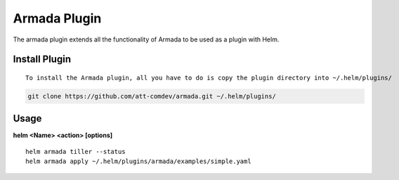 Armada Plugin
=============

The armada plugin extends all the functionality of Armada to be used as a plugin with Helm.

Install Plugin
---------------
::

    To install the Armada plugin, all you have to do is copy the plugin directory into ~/.helm/plugins/

.. code-block:: bash

    git clone https://github.com/att-comdev/armada.git ~/.helm/plugins/

Usage
------

**helm <Name> <action> [options]**
::

    helm armada tiller --status
    helm armada apply ~/.helm/plugins/armada/examples/simple.yaml
